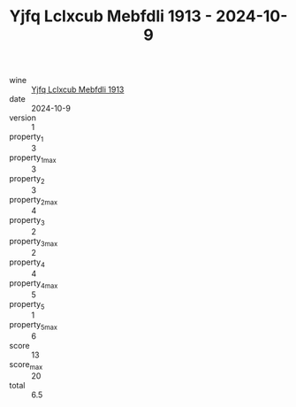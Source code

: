:PROPERTIES:
:ID:                     61302578-e8d7-407b-ad72-6940510cade0
:END:
#+TITLE: Yjfq Lclxcub Mebfdli 1913 - 2024-10-9

- wine :: [[id:2b2a6c62-e5e3-4ae7-aa1e-407adaf7c821][Yjfq Lclxcub Mebfdli 1913]]
- date :: 2024-10-9
- version :: 1
- property_1 :: 3
- property_1_max :: 3
- property_2 :: 3
- property_2_max :: 4
- property_3 :: 2
- property_3_max :: 2
- property_4 :: 4
- property_4_max :: 5
- property_5 :: 1
- property_5_max :: 6
- score :: 13
- score_max :: 20
- total :: 6.5


